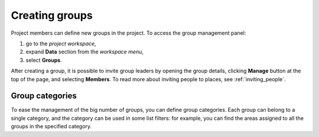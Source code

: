 Creating groups
===============

Project members can define new groups in the project. To access the group management panel:

1. go to the *project workspace*,
2. expand **Data** section from the *workspace menu*,
3. select **Groups**.

After creating a group, it is possible to invite group leaders by opening the group details, clicking **Manage** button at the top of the page, and selecting **Members**. To read more about inviting people to places, see :ref:`inviting_people`.

----------------
Group categories
----------------

To ease the management of the big number of groups, you can define group categories. Each group can belong to a single category, and the category can be used in some list filters: for example, you can find the areas assigned to all the groups in the specified category.
